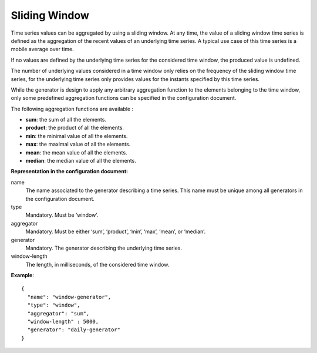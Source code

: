 Sliding Window
--------------

Time series values can be aggregated by using a sliding window. At any time, the value of a sliding window time series
is defined as the aggregation of the recent values of an underlying time series. A typical use case of this time series
is a mobile average over time.

If no values are defined by the underlying time series for the considered time window, the produced value is undefined.

The number of underlying values considered in a time window only relies on the frequency of the sliding window
time series, for the underlying time series only provides values for the instants specified by this time series.

While the generator is design to apply any arbitrary aggregation function to the elements belonging to the time window,
only some predefined aggregation functions can be specified in the configuration document.

The following aggregation functions are available :

* **sum**: the sum of all the elements.
* **product**: the product of all the elements.
* **min**: the minimal value of all the elements.
* **max**: the maximal value of all the elements.
* **mean**: the mean value of all the elements.
* **median**: the median value of all the elements.

**Representation in the configuration document:**

name
    The name associated to the generator describing a time series.
    This name must be unique among all generators in the configuration document.

type
    Mandatory. Must be ‘window’.

aggregator
    Mandatory. Must be either ‘sum’, ‘product’, ‘min’, ‘max’, ‘mean’, or ‘median’.

generator
    Mandatory. The generator describing the underlying time series.

window-length
    The length, in milliseconds, of the considered time window.

**Example**::

    {
      "name": "window-generator",
      "type": "window",
      "aggregator": "sum",
      "window-length" : 5000,
      "generator": "daily-generator"
    }
